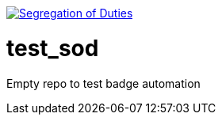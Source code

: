 image:https://robert-sayfullin.npkn.net/sod-personal-git["Segregation of Duties", link="https://confluence.nbnco.net.au.mcas.ms/display/~robertsayfullin/Git+badges"]

= test_sod

Empty repo to test badge automation
